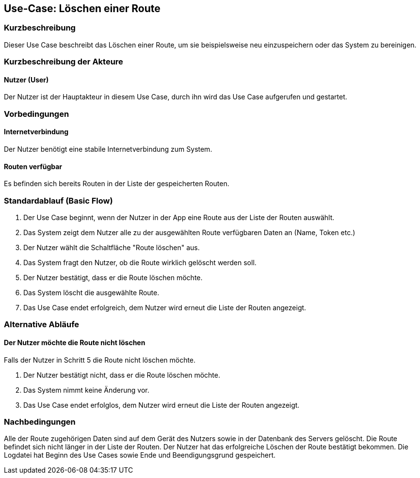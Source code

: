 //Nutzen Sie dieses Template als Grundlage für die Spezifikation *einzelner* Use-Cases. Diese lassen sich dann per Include in das Use-Case Model Dokument einbinden (siehe Beispiel dort).


//Use Cases erste Überlegnung: Starten des Follow-me, Verbindung mit Roboter herstellen, About-Button,... 
== Use-Case: Löschen einer Route

=== Kurzbeschreibung
Dieser Use Case beschreibt das Löschen einer Route, um sie beispielsweise neu einzuspeichern oder das System zu bereinigen.

=== Kurzbeschreibung der Akteure

==== Nutzer (User)

Der Nutzer ist der Hauptakteur in diesem Use Case, durch ihn wird das Use Case aufgerufen und gestartet.


=== Vorbedingungen

==== Internetverbindung
Der Nutzer benötigt eine stabile Internetverbindung zum System.

==== Routen verfügbar
Es befinden sich bereits Routen in der Liste der gespeicherten Routen.


=== Standardablauf (Basic Flow)
//Der Standardablauf definiert die Schritte für den Erfolgsfall ("Happy Path")

. Der Use Case beginnt, wenn der Nutzer in der App eine Route aus der Liste der Routen auswählt.
. Das System zeigt dem Nutzer alle zu der ausgewählten Route verfügbaren Daten an (Name, Token etc.)
. Der Nutzer wählt die Schaltfläche "Route löschen" aus.
. Das System fragt den Nutzer, ob die Route wirklich gelöscht werden soll.
. Der Nutzer bestätigt, dass er die Route löschen möchte.
. Das System löscht die ausgewählte Route.
. Das Use Case endet erfolgreich, dem Nutzer wird erneut die Liste der Routen angezeigt.


=== Alternative Abläufe
//Nutzen Sie alternative Abläufe für Fehlerfälle, Ausnahmen und Erweiterungen zum Standardablauf

==== Der Nutzer möchte die Route nicht löschen
Falls der Nutzer in Schritt 5 die Route nicht löschen möchte.

. Der Nutzer bestätigt nicht, dass er die Route löschen möchte.
. Das System nimmt keine Änderung vor.
. Das Use Case endet erfolglos, dem Nutzer wird erneut die Liste der Routen angezeigt.



=== Nachbedingungen
//Nachbedingungen beschreiben das Ergebnis des Use Case, z.B. einen bestimmten Systemzustand.


Alle der Route zugehörigen Daten sind auf dem Gerät des Nutzers sowie in der Datenbank des Servers gelöscht. Die Route befindet sich nicht länger in der Liste der Routen.
Der Nutzer hat das erfolgreiche Löschen der Route bestätigt bekommen.
Die Logdatei hat Beginn des Use Cases sowie Ende und Beendigungsgrund gespeichert. 
